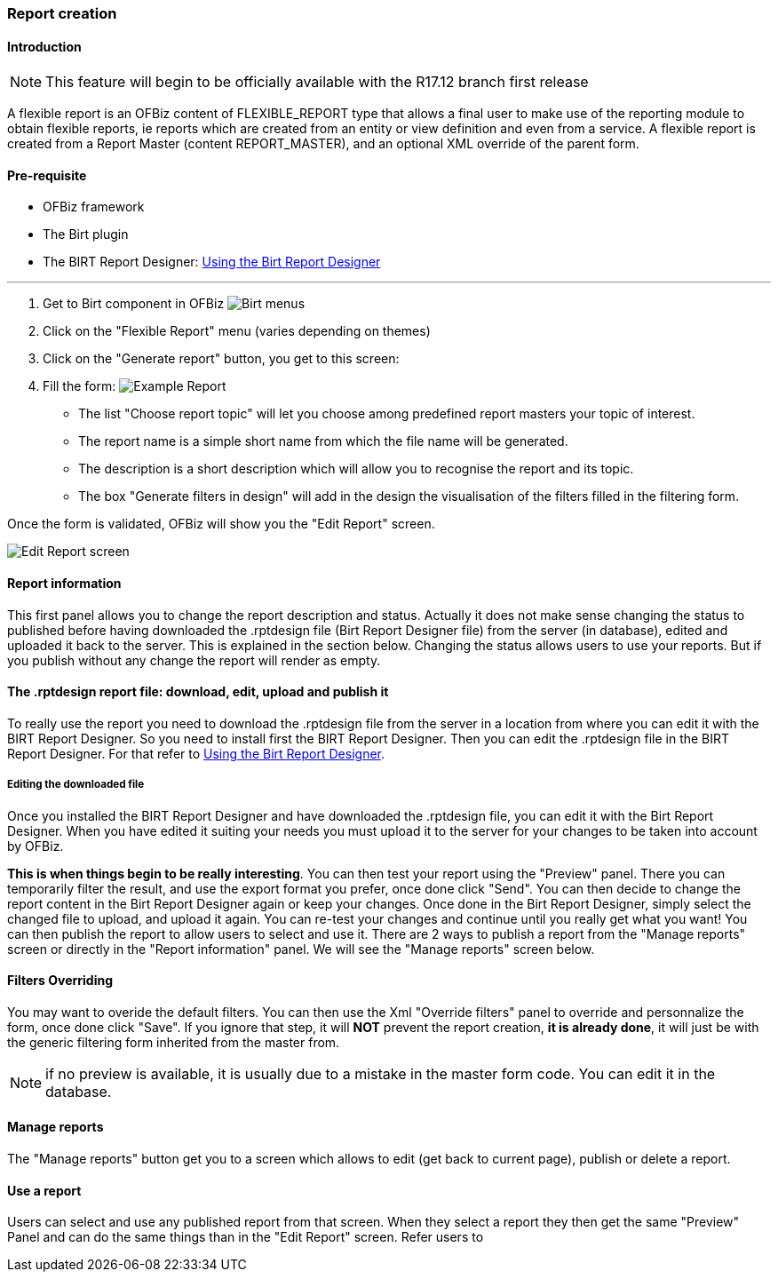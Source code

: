 === Report creation 

==== Introduction 

NOTE: This feature will begin to be officially available with the R17.12 branch first release 

A flexible report is an OFBiz content of FLEXIBLE_REPORT type that allows a final user to make use of the reporting 
module to obtain flexible reports, ie reports which are created from an entity or view definition and even from a 
service. A flexible report is created from a Report Master (content REPORT_MASTER), and an optional XML override of the 
parent form. 

==== Pre-requisite 

* OFBiz framework 
* The Birt plugin 
* The BIRT Report Designer: <<#_using_the_birt_report_designer,Using the Birt Report Designer>> 

'''

. Get to Birt component in OFBiz image:Birt-Menus.png[Birt menus] 
. Click on the "Flexible Report" menu (varies depending on themes)
. Click on the "Generate report" button, you get to this screen:
. Fill the form: image:Example-Report.png[Example Report]
** The list "Choose report topic" will let you choose among predefined report masters your topic of interest.
** The report name is a simple short name from which the file name will be generated.
** The description is a short description which will allow you to recognise the report and its topic.
** The box "Generate filters in design" will add in the design the visualisation of the filters filled in the filtering form.

Once the form is validated, OFBiz will show you the "Edit Report" screen. 

image::Edit-Report-screen.png[Edit Report screen] 

==== Report information 

This first panel allows you to change the report description and status. Actually it does not make sense changing the 
status to published before having downloaded the .rptdesign file (Birt Report Designer file) from the server (in 
database), edited and uploaded it back to the server. This is explained in the section below. Changing the status allows 
users to use your reports. But if you publish without any change the report will render as empty. 

==== The .rptdesign report file: download, edit, upload and publish it 

To really use the report you need to download the .rptdesign file from the server in a location from where you can edit 
it with the BIRT Report Designer. So you need to install first the BIRT Report Designer. Then you can edit the 
.rptdesign file in the BIRT Report Designer. For that refer to <<#_using_the_birt_report_designer,Using the Birt Report 
Designer>>. 

===== Editing the downloaded file 

Once you installed the BIRT Report Designer and have downloaded the .rptdesign file, you can edit it with the Birt 
Report Designer. When you have edited it suiting your needs you must upload it to the server for your changes to be 
taken into account by OFBiz. 

*This is when things begin to be really interesting*. You can then test your report using the "Preview" panel. There you 
can temporarily filter the result, and use the export format you prefer, once done click "Send". You can then decide to 
change the report content in the Birt Report Designer again or keep your changes. Once done in the Birt Report Designer, 
simply select the changed file to upload, and upload it again. You can re-test your changes and continue until you 
really get what you want! You can then publish the report to allow users to select and use it. There are 2 ways to 
publish a report from the "Manage reports" screen or directly in the "Report information" panel. We will see the "Manage 
reports" screen below. 

==== Filters Overriding 

You may want to overide the default filters. You can then use the Xml "Override filters" panel to override and 
personnalize the form, once done click "Save". If you ignore that step, it will *NOT* prevent the report creation, *it 
is already done*, it will just be with the generic filtering form inherited from the master from. 

NOTE: if no preview is available, it is usually due to a mistake in the master form code. You can edit it in the 
database. 

==== Manage reports 

The "Manage reports" button get you to a screen which allows to edit (get back to current page), publish or delete a 
report. 

==== Use a report 

Users can select and use any published report from that screen. When they select a report they then get the same 
"Preview" Panel and can do the same things than in the "Edit Report" screen. Refer users to 

